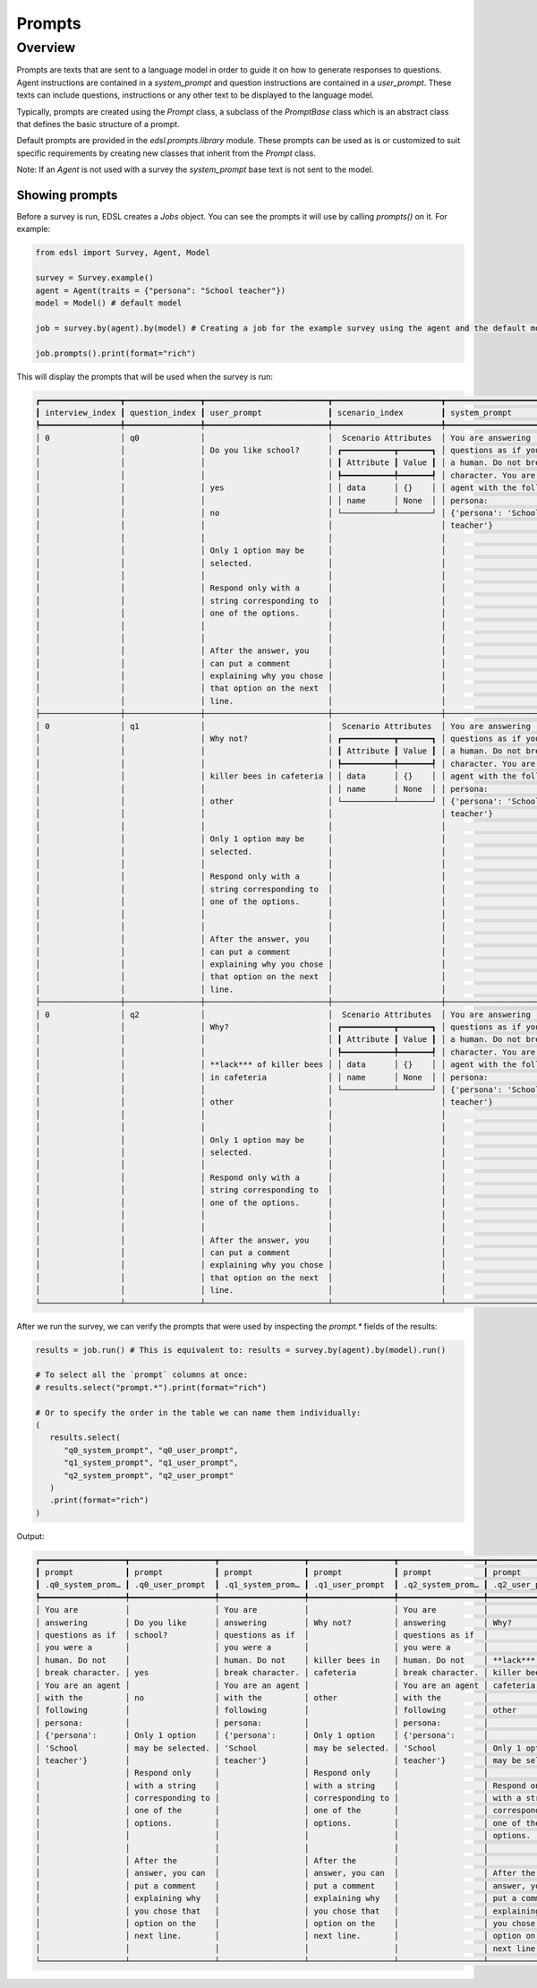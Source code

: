 .. _prompts:

Prompts
=======

Overview
--------

Prompts are texts that are sent to a language model in order to guide it on how to generate responses to questions.
Agent instructions are contained in a `system_prompt` and question instructions are contained in a `user_prompt`.
These texts can include questions, instructions or any other text to be displayed to the language model.

Typically, prompts are created using the `Prompt` class, a subclass of the `PromptBase` class which is an abstract class that defines the basic structure of a prompt.

Default prompts are provided in the `edsl.prompts.library` module. 
These prompts can be used as is or customized to suit specific requirements by creating new classes that inherit from the `Prompt` class.

Note: If an `Agent` is not used with a survey the `system_prompt` base text is not sent to the model.


Showing prompts 
^^^^^^^^^^^^^^^

Before a survey is run, EDSL creates a `Jobs` object. 
You can see the prompts it will use by calling `prompts()` on it. 
For example:

.. code-block:: python

   from edsl import Survey, Agent, Model

   survey = Survey.example()
   agent = Agent(traits = {"persona": "School teacher"})
   model = Model() # default model

   job = survey.by(agent).by(model) # Creating a job for the example survey using the agent and the default model

   job.prompts().print(format="rich")


This will display the prompts that will be used when the survey is run:

.. code-block:: text

   ┏━━━━━━━━━━━━━━━━━┳━━━━━━━━━━━━━━━━┳━━━━━━━━━━━━━━━━━━━━━━━━━━┳━━━━━━━━━━━━━━━━━━━━━━━┳━━━━━━━━━━━━━━━━━━━━━━━━━━━┓
   ┃ interview_index ┃ question_index ┃ user_prompt              ┃ scenario_index        ┃ system_prompt             ┃
   ┡━━━━━━━━━━━━━━━━━╇━━━━━━━━━━━━━━━━╇━━━━━━━━━━━━━━━━━━━━━━━━━━╇━━━━━━━━━━━━━━━━━━━━━━━╇━━━━━━━━━━━━━━━━━━━━━━━━━━━┩
   │ 0               │ q0             │                          │  Scenario Attributes  │ You are answering         │
   │                 │                │ Do you like school?      │ ┏━━━━━━━━━━━┳━━━━━━━┓ │ questions as if you were  │
   │                 │                │                          │ ┃ Attribute ┃ Value ┃ │ a human. Do not break     │
   │                 │                │                          │ ┡━━━━━━━━━━━╇━━━━━━━┩ │ character. You are an     │
   │                 │                │ yes                      │ │ data      │ {}    │ │ agent with the following  │
   │                 │                │                          │ │ name      │ None  │ │ persona:                  │
   │                 │                │ no                       │ └───────────┴───────┘ │ {'persona': 'School       │
   │                 │                │                          │                       │ teacher'}                 │
   │                 │                │                          │                       │                           │
   │                 │                │ Only 1 option may be     │                       │                           │
   │                 │                │ selected.                │                       │                           │
   │                 │                │                          │                       │                           │
   │                 │                │ Respond only with a      │                       │                           │
   │                 │                │ string corresponding to  │                       │                           │
   │                 │                │ one of the options.      │                       │                           │
   │                 │                │                          │                       │                           │
   │                 │                │                          │                       │                           │
   │                 │                │ After the answer, you    │                       │                           │
   │                 │                │ can put a comment        │                       │                           │
   │                 │                │ explaining why you chose │                       │                           │
   │                 │                │ that option on the next  │                       │                           │
   │                 │                │ line.                    │                       │                           │
   ├─────────────────┼────────────────┼──────────────────────────┼───────────────────────┼───────────────────────────┤
   │ 0               │ q1             │                          │  Scenario Attributes  │ You are answering         │
   │                 │                │ Why not?                 │ ┏━━━━━━━━━━━┳━━━━━━━┓ │ questions as if you were  │
   │                 │                │                          │ ┃ Attribute ┃ Value ┃ │ a human. Do not break     │
   │                 │                │                          │ ┡━━━━━━━━━━━╇━━━━━━━┩ │ character. You are an     │
   │                 │                │ killer bees in cafeteria │ │ data      │ {}    │ │ agent with the following  │
   │                 │                │                          │ │ name      │ None  │ │ persona:                  │
   │                 │                │ other                    │ └───────────┴───────┘ │ {'persona': 'School       │
   │                 │                │                          │                       │ teacher'}                 │
   │                 │                │                          │                       │                           │
   │                 │                │ Only 1 option may be     │                       │                           │
   │                 │                │ selected.                │                       │                           │
   │                 │                │                          │                       │                           │
   │                 │                │ Respond only with a      │                       │                           │
   │                 │                │ string corresponding to  │                       │                           │
   │                 │                │ one of the options.      │                       │                           │
   │                 │                │                          │                       │                           │
   │                 │                │                          │                       │                           │
   │                 │                │ After the answer, you    │                       │                           │
   │                 │                │ can put a comment        │                       │                           │
   │                 │                │ explaining why you chose │                       │                           │
   │                 │                │ that option on the next  │                       │                           │
   │                 │                │ line.                    │                       │                           │
   ├─────────────────┼────────────────┼──────────────────────────┼───────────────────────┼───────────────────────────┤
   │ 0               │ q2             │                          │  Scenario Attributes  │ You are answering         │
   │                 │                │ Why?                     │ ┏━━━━━━━━━━━┳━━━━━━━┓ │ questions as if you were  │
   │                 │                │                          │ ┃ Attribute ┃ Value ┃ │ a human. Do not break     │
   │                 │                │                          │ ┡━━━━━━━━━━━╇━━━━━━━┩ │ character. You are an     │
   │                 │                │ **lack*** of killer bees │ │ data      │ {}    │ │ agent with the following  │
   │                 │                │ in cafeteria             │ │ name      │ None  │ │ persona:                  │
   │                 │                │                          │ └───────────┴───────┘ │ {'persona': 'School       │
   │                 │                │ other                    │                       │ teacher'}                 │
   │                 │                │                          │                       │                           │
   │                 │                │                          │                       │                           │
   │                 │                │ Only 1 option may be     │                       │                           │
   │                 │                │ selected.                │                       │                           │
   │                 │                │                          │                       │                           │
   │                 │                │ Respond only with a      │                       │                           │
   │                 │                │ string corresponding to  │                       │                           │
   │                 │                │ one of the options.      │                       │                           │
   │                 │                │                          │                       │                           │
   │                 │                │                          │                       │                           │
   │                 │                │ After the answer, you    │                       │                           │
   │                 │                │ can put a comment        │                       │                           │
   │                 │                │ explaining why you chose │                       │                           │
   │                 │                │ that option on the next  │                       │                           │
   │                 │                │ line.                    │                       │                           │
   └─────────────────┴────────────────┴──────────────────────────┴───────────────────────┴───────────────────────────┘


After we run the survey, we can verify the prompts that were used by inspecting the `prompt.*` fields of the results:

.. code-block:: python

   results = job.run() # This is equivalent to: results = survey.by(agent).by(model).run()

   # To select all the `prompt` columns at once:
   # results.select("prompt.*").print(format="rich") 

   # Or to specify the order in the table we can name them individually:
   (
      results.select(
         "q0_system_prompt", "q0_user_prompt",
         "q1_system_prompt", "q1_user_prompt",
         "q2_system_prompt", "q2_user_prompt"
      )
      .print(format="rich")
   )


Output:

.. code-block:: text

   ┏━━━━━━━━━━━━━━━━━━┳━━━━━━━━━━━━━━━━━━┳━━━━━━━━━━━━━━━━━━┳━━━━━━━━━━━━━━━━━━┳━━━━━━━━━━━━━━━━━━┳━━━━━━━━━━━━━━━━━━┓
   ┃ prompt           ┃ prompt           ┃ prompt           ┃ prompt           ┃ prompt           ┃ prompt           ┃
   ┃ .q0_system_prom… ┃ .q0_user_prompt  ┃ .q1_system_prom… ┃ .q1_user_prompt  ┃ .q2_system_prom… ┃ .q2_user_prompt  ┃
   ┡━━━━━━━━━━━━━━━━━━╇━━━━━━━━━━━━━━━━━━╇━━━━━━━━━━━━━━━━━━╇━━━━━━━━━━━━━━━━━━╇━━━━━━━━━━━━━━━━━━╇━━━━━━━━━━━━━━━━━━┩
   │ You are          │                  │ You are          │                  │ You are          │                  │
   │ answering        │ Do you like      │ answering        │ Why not?         │ answering        │ Why?             │
   │ questions as if  │ school?          │ questions as if  │                  │ questions as if  │                  │
   │ you were a       │                  │ you were a       │                  │ you were a       │                  │
   │ human. Do not    │                  │ human. Do not    │ killer bees in   │ human. Do not    │ **lack*** of     │
   │ break character. │ yes              │ break character. │ cafeteria        │ break character. │ killer bees in   │
   │ You are an agent │                  │ You are an agent │                  │ You are an agent │ cafeteria        │
   │ with the         │ no               │ with the         │ other            │ with the         │                  │
   │ following        │                  │ following        │                  │ following        │ other            │
   │ persona:         │                  │ persona:         │                  │ persona:         │                  │
   │ {'persona':      │ Only 1 option    │ {'persona':      │ Only 1 option    │ {'persona':      │                  │
   │ 'School          │ may be selected. │ 'School          │ may be selected. │ 'School          │ Only 1 option    │
   │ teacher'}        │                  │ teacher'}        │                  │ teacher'}        │ may be selected. │
   │                  │ Respond only     │                  │ Respond only     │                  │                  │
   │                  │ with a string    │                  │ with a string    │                  │ Respond only     │
   │                  │ corresponding to │                  │ corresponding to │                  │ with a string    │
   │                  │ one of the       │                  │ one of the       │                  │ corresponding to │
   │                  │ options.         │                  │ options.         │                  │ one of the       │
   │                  │                  │                  │                  │                  │ options.         │
   │                  │                  │                  │                  │                  │                  │
   │                  │ After the        │                  │ After the        │                  │                  │
   │                  │ answer, you can  │                  │ answer, you can  │                  │ After the        │
   │                  │ put a comment    │                  │ put a comment    │                  │ answer, you can  │
   │                  │ explaining why   │                  │ explaining why   │                  │ put a comment    │
   │                  │ you chose that   │                  │ you chose that   │                  │ explaining why   │
   │                  │ option on the    │                  │ option on the    │                  │ you chose that   │
   │                  │ next line.       │                  │ next line.       │                  │ option on the    │
   │                  │                  │                  │                  │                  │ next line.       │
   └──────────────────┴──────────────────┴──────────────────┴──────────────────┴──────────────────┴──────────────────┘

